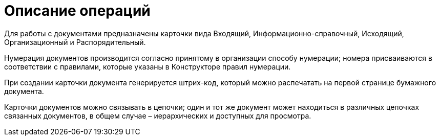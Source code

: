 = Описание операций

Для работы с документами предназначены карточки вида Входящий, Информационно-справочный, Исходящий, Организационный и Распорядительный.

Нумерация документов производится согласно принятому в организации способу нумерации; номера присваиваются в соответствии с правилами, которые указаны в Конструкторе правил нумерации.

При создании карточки документа генерируется штрих-код, который можно распечатать на первой странице бумажного документа.

Карточки документов можно связывать в цепочки; один и тот же документ может находиться в различных цепочках связанных документов, в общем случае – иерархических и доступных для просмотра.
